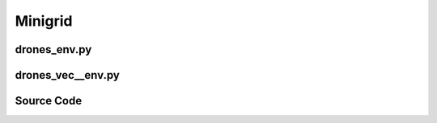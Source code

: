 Minigrid
==============================================

.. raw:: html

    <br><hr>

drones_env.py
-------------------------------------------------

.. py:class::
    xuance.environment.drones.drones_env.Drones_Env(args)

    This is a wrapper class for a Drones_Env environment.

    :param args: An argument object that contains various settings and parameters for initializing the environment.
    :type args: object
    :param args.continuous: Determines whether the drone operates in a continuous control mode.
    :type args.continuous: bool
    :param args.env_id: Specifies the type of PyBullet Drones environment to instantiate.
    :type args.env_id: str
    :param args.render: Determines whether to render the environment with a graphical interface.
    :type args.render: bool
    :param args.record: Determines whether to record the environment's visual output.
    :type args.record: bool
    :param args.max_episode_steps: Maximum number of steps per episode for the environment.
    :type args.max_episode_steps: int

.. py:function::
    xuance.environment.drones.drones_env.Drones_Env.space_reshape(gym_space)

    Reshape the given Gym space into a new Box space with flattened boundaries.

    :param gym_space: The Gym space that needs to be reshaped.
    :type gym_space: gym.spaces.Space
    :return: A reshaped Box space with flattened boundaries.
    :rtype: gym.spaces.Box

.. py:function::
    xuance.environment.drones.drones_env.Drones_Env.close()

    Close the environment.

.. py:function::
    xuance.environment.drones.drones_env.Drones_Env.render()

    Return the rendering result.

    :return: the rendering result.
    :rtype: np.ndarray

.. py:function::
    xuance.environment.drones.drones_env.Drones_Env.reset()

    Reset the environment.

    :return: The initial observation of the environment as a flattened 1-dimensional array and
             additional information regarding the environment's state.
    :rtype: tuple

.. py:function::
    xuance.environment.drones.drones_env.Drones_Env.step(actions)

    Execute the actions and get next observations, rewards, and other information.

    :param actions: Actions to be executed in the environment. The actions are reshaped to be compatible with the environment's expectations.
    :type actions: np.ndarray
    :return: A tuple containing the flattened initial observation of the environment, the received reward,
             a termination indicator, a truncation indicator, and additional environment-related information.
    :rtype: tuple

.. raw:: html

    <br><hr>

drones_vec__env.py
-------------------------------------------------

.. raw:: html

    <br><hr>

Source Code
------------------------------------------------

.. tabs::

    .. group-tab:: drones_env.py

        .. code-block:: python

            from gym.spaces import Box


            class Drones_Env():
                def __init__(self, args):
                    # import scenarios of gym-pybullet-drones
                    from gym_pybullet_drones.envs.CtrlAviary import CtrlAviary
                    from gym_pybullet_drones.envs.HoverAviary import HoverAviary
                    from gym_pybullet_drones.envs.VelocityAviary import VelocityAviary
                    REGISTRY = {
                        "CtrlAviary": CtrlAviary,
                        "HoverAviary": HoverAviary,
                        "VelocityAviary": VelocityAviary
                    }
                    continuous = args.continuous
                    self.env_id = args.env_id

                    from gym_pybullet_drones.utils.enums import DroneModel, Physics
                    self.env = REGISTRY[args.env_id](
                        drone_model=DroneModel.CF2X,
                        initial_xyzs=None,
                        initial_rpys=None,
                        physics=Physics.PYB,
                        pyb_freq=240,
                        ctrl_freq=240,
                        gui=args.render,
                        record=args.record
                    )
                    self._episode_step = 0
                    self._episode_score = 0.0
                    self.observation_space = self.space_reshape(self.env.observation_space)
                    self.action_space = self.space_reshape(self.env.action_space)
                    self.max_episode_steps = args.max_episode_steps

                def space_reshape(self, gym_space):
                    low = gym_space.low.reshape(-1)
                    high = gym_space.high.reshape(-1)
                    shape_obs = (gym_space.shape[-1], )
                    return Box(low=low, high=high, shape=shape_obs, dtype=gym_space.dtype)

                def close(self):
                    self.env.close()

                def render(self):
                    return self.env.render()

                def reset(self):
                    obs, info = self.env.reset()
                    self._episode_step = 0
                    self._episode_score = 0.0
                    info["episode_step"] = self._episode_step
                    return obs.reshape(-1), info

                def step(self, actions):
                    observation, reward, terminated, truncated, info = self.env.step(actions.reshape([1, -1]))

                    self._episode_step += 1
                    self._episode_score += reward
                    info["episode_step"] = self._episode_step  # current episode step
                    info["episode_score"] = self._episode_score  # the accumulated rewards

                    truncated = True if (self._episode_step >= self.max_episode_steps) else False

                    return observation.reshape(-1), reward, terminated, truncated, info


    .. group-tab:: drones_vec__env.py

        .. code-block:: python


